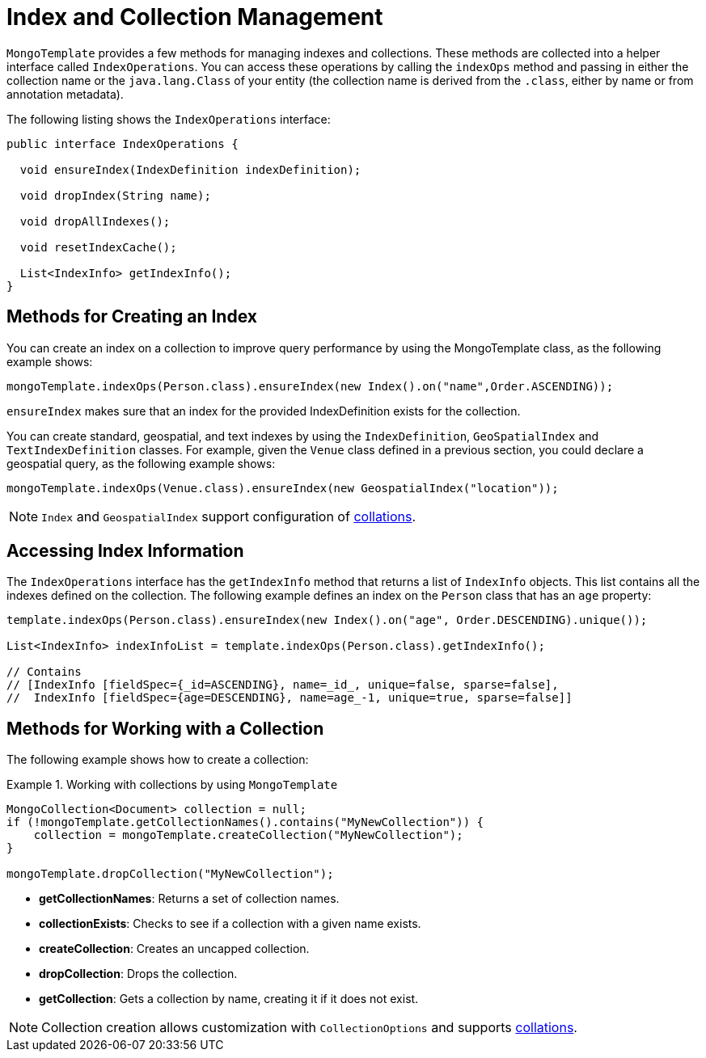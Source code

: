 [[mongo-template.index-and-collections]]
= Index and Collection Management

`MongoTemplate` provides a few methods for managing indexes and collections. These methods are collected into a helper interface called `IndexOperations`. You can access these operations by calling the `indexOps` method and passing in either the collection name or the `java.lang.Class` of your entity (the collection name is derived from the `.class`, either by name or from annotation metadata).

The following listing shows the `IndexOperations` interface:

[source,java]
----
public interface IndexOperations {

  void ensureIndex(IndexDefinition indexDefinition);

  void dropIndex(String name);

  void dropAllIndexes();

  void resetIndexCache();

  List<IndexInfo> getIndexInfo();
}
----

[[mongo-template.index-and-collections.index]]
== Methods for Creating an Index

You can create an index on a collection to improve query performance by using the MongoTemplate class, as the following example shows:

[source,java]
----
mongoTemplate.indexOps(Person.class).ensureIndex(new Index().on("name",Order.ASCENDING));
----

`ensureIndex` makes sure that an index for the provided IndexDefinition exists for the collection.

You can create standard, geospatial, and text indexes by using the `IndexDefinition`, `GeoSpatialIndex` and `TextIndexDefinition` classes. For example, given the `Venue` class defined in a previous section, you could declare a geospatial query, as the following example shows:

[source,java]
----
mongoTemplate.indexOps(Venue.class).ensureIndex(new GeospatialIndex("location"));
----

NOTE: `Index` and `GeospatialIndex` support configuration of xref:reference/mongodb/mongo-query/collation.adoc[collations].

[[mongo-template.index-and-collections.access]]
== Accessing Index Information

The `IndexOperations` interface has the `getIndexInfo` method that returns a list of `IndexInfo` objects. This list contains all the indexes defined on the collection. The following example defines an index on the `Person` class that has an `age` property:

[source,java]
----
template.indexOps(Person.class).ensureIndex(new Index().on("age", Order.DESCENDING).unique());

List<IndexInfo> indexInfoList = template.indexOps(Person.class).getIndexInfo();

// Contains
// [IndexInfo [fieldSpec={_id=ASCENDING}, name=_id_, unique=false, sparse=false],
//  IndexInfo [fieldSpec={age=DESCENDING}, name=age_-1, unique=true, sparse=false]]
----

[[mongo-template.index-and-collections.collection]]
== Methods for Working with a Collection

The following example shows how to create a collection:

.Working with collections by using `MongoTemplate`
====
[source,java]
----
MongoCollection<Document> collection = null;
if (!mongoTemplate.getCollectionNames().contains("MyNewCollection")) {
    collection = mongoTemplate.createCollection("MyNewCollection");
}

mongoTemplate.dropCollection("MyNewCollection");
----
====

* *getCollectionNames*: Returns a set of collection names.
* *collectionExists*: Checks to see if a collection with a given name exists.
* *createCollection*: Creates an uncapped collection.
* *dropCollection*: Drops the collection.
* *getCollection*: Gets a collection by name, creating it if it does not exist.

NOTE: Collection creation allows customization with `CollectionOptions` and supports xref:reference/mongodb/mongo-query/collation.adoc[collations].

